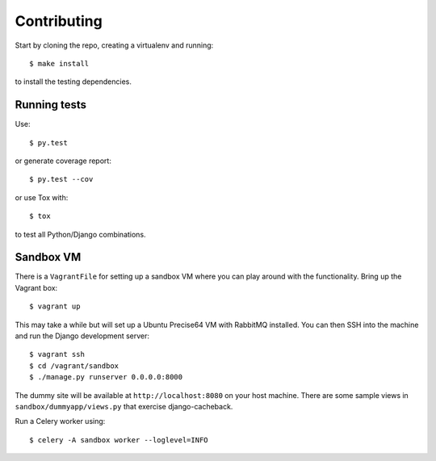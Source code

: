 ============
Contributing
============

Start by cloning the repo, creating a virtualenv and running::

    $ make install

to install the testing dependencies.

Running tests
=============

Use::

    $ py.test

or generate coverage report::

    $ py.test --cov

or use Tox with::

    $ tox

to test all Python/Django combinations.

Sandbox VM
==========

There is a ``VagrantFile`` for setting up a sandbox VM where you can play around
with the functionality.  Bring up the Vagrant box::

    $ vagrant up

This may take a while but will set up a Ubuntu Precise64 VM with RabbitMQ
installed.  You can then SSH into the machine and run the Django
development server::

    $ vagrant ssh
    $ cd /vagrant/sandbox
    $ ./manage.py runserver 0.0.0.0:8000

The dummy site will be available at ``http://localhost:8080`` on your host
machine.  There are some sample views in ``sandbox/dummyapp/views.py`` that
exercise django-cacheback.

Run a Celery worker using::

    $ celery -A sandbox worker --loglevel=INFO
